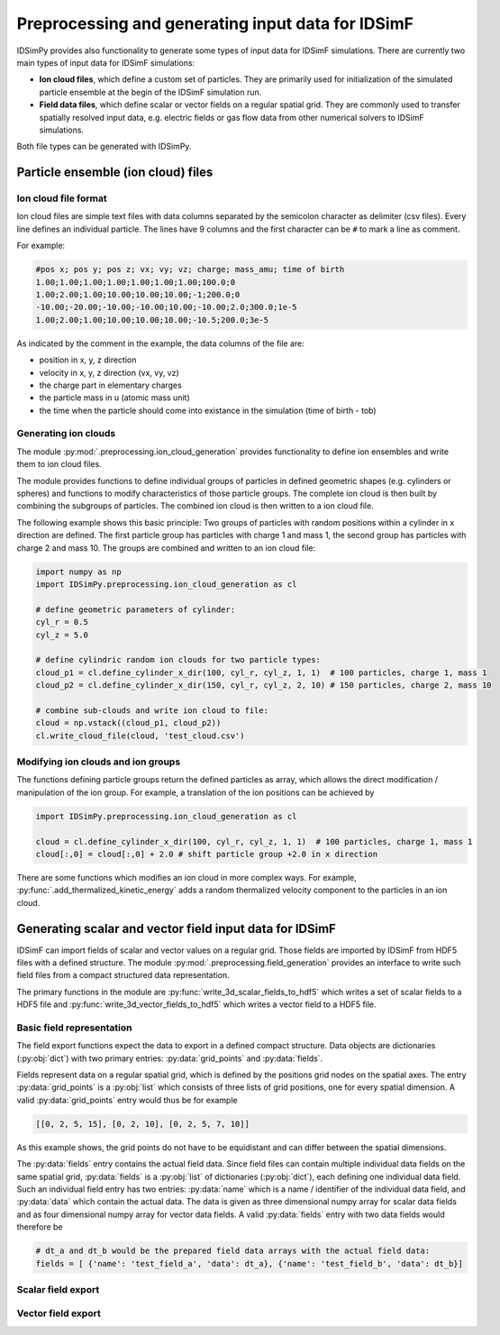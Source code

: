 .. _usersguide-preprocessing:

==================================================
Preprocessing and generating input data for IDSimF 
==================================================

IDSimPy provides also functionality to generate some types of input data for IDSimF simulations. There are currently two main types of input data for IDSimF simulations: 

* **Ion cloud files**, which define a custom set of particles. They are primarily used for initialization of the simulated particle ensemble at the begin of the IDSimF simulation run. 
* **Field data files**, which define scalar or vector fields on a regular spatial grid. They are commonly used to transfer spatially resolved input data, e.g. electric fields or gas flow data from other numerical solvers to IDSimF simulations. 

Both file types can be generated with IDSimPy. 

Particle ensemble (ion cloud) files
===================================

---------------------
Ion cloud file format
---------------------

Ion cloud files are simple text files with data columns separated by the semicolon character as delimiter (csv files). Every line defines an individual particle. The lines have 9 columns and the first character can be ``#`` to mark a line as comment. 

For example:

.. code-block:: none

    #pos x; pos y; pos z; vx; vy; vz; charge; mass_amu; time of birth
    1.00;1.00;1.00;1.00;1.00;1.00;1.00;100.0;0
    1.00;2.00;1.00;10.00;10.00;10.00;-1;200.0;0
    -10.00;-20.00;-10.00;-10.00;10.00;-10.00;2.0;300.0;1e-5
    1.00;2.00;1.00;10.00;10.00;10.00;-10.5;200.0;3e-5

As indicated by the comment in the example, the data columns of the file are: 

* position in x, y, z direction
* velocity in x, y, z direction (vx, vy, vz)
* the charge part in elementary charges
* the particle mass in u (atomic mass unit) 
* the time when the particle should come into existance in the simulation (time of birth - tob)

---------------------
Generating ion clouds
---------------------

The module :py:mod:`.preprocessing.ion_cloud_generation` provides functionality to define ion ensembles and write them to ion cloud files. 

The module provides functions to define individual groups of particles in defined geometric shapes (e.g. cylinders or spheres) and functions to modify characteristics of those particle groups. The complete ion cloud is then built by combining the subgroups of particles. The combined ion cloud is then written to a ion cloud file. 

The following example shows this basic principle: Two groups of particles with random positions within a cylinder in x direction are defined. The first particle group has particles with charge 1 and mass 1, the second group has particles with charge 2 and mass 10. The groups are combined and written to an ion cloud file:

.. code-block:: python 

    import numpy as np
    import IDSimPy.preprocessing.ion_cloud_generation as cl

    # define geometric parameters of cylinder: 
    cyl_r = 0.5
    cyl_z = 5.0

    # define cylindric random ion clouds for two particle types:
    cloud_p1 = cl.define_cylinder_x_dir(100, cyl_r, cyl_z, 1, 1)  # 100 particles, charge 1, mass 1
    cloud_p2 = cl.define_cylinder_x_dir(150, cyl_r, cyl_z, 2, 10) # 150 particles, charge 2, mass 10

    # combine sub-clouds and write ion cloud to file: 
    cloud = np.vstack((cloud_p1, cloud_p2))
    cl.write_cloud_file(cloud, 'test_cloud.csv')


-----------------------------------
Modifying ion clouds and ion groups
-----------------------------------

The functions defining particle groups return the defined particles as array, which allows the direct modification / manipulation of the ion group. For example, a translation of the ion positions can be achieved by 

.. code-block:: python 

    import IDSimPy.preprocessing.ion_cloud_generation as cl

    cloud = cl.define_cylinder_x_dir(100, cyl_r, cyl_z, 1, 1)  # 100 particles, charge 1, mass 1
    cloud[:,0] = cloud[:,0] + 2.0 # shift particle group +2.0 in x direction

There are some functions which modifies an ion cloud in more complex ways. For example, :py:func:`.add_thermalized_kinetic_energy` adds a random thermalized velocity component to the particles in an ion cloud. 


Generating scalar and vector field input data for IDSimF
========================================================

IDSimF can import fields of scalar and vector values on a regular grid. Those fields are imported by IDSimF from HDF5 files with a defined structure. The module :py:mod:`.preprocessing.field_generation` provides an interface to write such field files from a compact structured data representation. 

The primary functions in the module are :py:func:`write_3d_scalar_fields_to_hdf5` which writes a set of scalar fields to a HDF5 file and :py:func:`write_3d_vector_fields_to_hdf5` which writes a vector field to a HDF5 file. 

--------------------------
Basic field representation
--------------------------

The field export functions expect the data to export in a defined compact structure. Data objects are dictionaries (:py:obj:`dict`) with two primary entries: :py:data:`grid_points` and :py:data:`fields`. 

Fields represent data on a regular spatial grid, which is defined by the positions grid nodes on the spatial axes. The entry :py:data:`grid_points` is a :py:obj:`list` which consists of three lists of grid positions, one for every spatial dimension. A valid :py:data:`grid_points` entry would thus be for example 

.. code-block:: python 

    [[0, 2, 5, 15], [0, 2, 10], [0, 2, 5, 7, 10]]

As this example shows, the grid points do not have to be equidistant and can differ between the spatial dimensions.


The :py:data:`fields` entry contains the actual field data. Since field files can contain multiple individual data fields on the same spatial grid, :py:data:`fields` is a :py:obj:`list` of dictionaries (:py:obj:`dict`), each defining one individual data field. Such an individual field entry has two entries: :py:data:`name` which is a name / identifier of the individual data field, and :py:data:`data` which contain the actual data. The data is given as three dimensional numpy array for scalar data fields and as four dimensional numpy array for vector data fields.  A valid :py:data:`fields` entry with two data fields would therefore be

.. code-block:: python 

    # dt_a and dt_b would be the prepared field data arrays with the actual field data: 
    fields = [ {'name': 'test_field_a', 'data': dt_a}, {'name': 'test_field_b', 'data': dt_b}]

-------------------
Scalar field export 
-------------------



-------------------
Vector field export 
-------------------